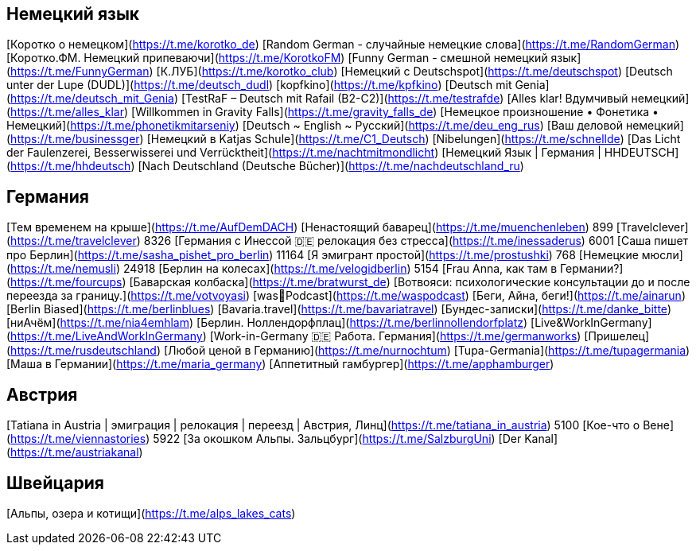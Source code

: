 ## Немецкий язык
[Коротко о немецком](https://t.me/korotko_de)
[Random German - случайные немецкиe слова](https://t.me/RandomGerman)
[Коротко.ФМ. Немецкий припеваючи](https://t.me/KorotkoFM)
[Funny German - смешной немецкий язык](https://t.me/FunnyGerman)
[К.ЛУБ](https://t.me/korotko_club)
[Немецкий с Deutschspot](https://t.me/deutschspot)
[Deutsch unter der Lupe (DUDL)](https://t.me/deutsch_dudl)
[kopfkino](https://t.me/kpfkino)
[Deutsch mit Genia](https://t.me/deutsch_mit_Genia)
[TestRaF – Deutsch mit Rafail (B2-C2)](https://t.me/testrafde)
[Alles klar! Вдумчивый немецкий](https://t.me/alles_klar)
[Willkommen in Gravity Falls](https://t.me/gravity_falls_de)
[Немецкое произношение • Фонетика • Немецкий](https://t.me/phonetikmitarseniy)
[Deutsch ~ English ~ Русский](https://t.me/deu_eng_rus)
[Ваш деловой немецкий](https://t.me/businessger)
[Немецкий в Katjas Schule](https://t.me/C1_Deutsch)
[Nibelungen](https://t.me/schnellde)
[Das Licht der Faulenzerei, Besserwisserei und Verrücktheit](https://t.me/nachtmitmondlicht)
[Немецкий Язык | Германия | HHDEUTSCH](https://t.me/hhdeutsch)
[Nach Deutschland (Deutsche Bücher)](https://t.me/nachdeutschland_ru)

## Германия
[Тем временем на крыше](https://t.me/AufDemDACH)
[Ненастоящий баварец](https://t.me/muenchenleben) 899
[Travelclever](https://t.me/travelclever) 8326
[Германия с Инессой 🇩🇪 релокация без стресса](https://t.me/inessaderus) 6001
[Саша пишет про Берлин](https://t.me/sasha_pishet_pro_berlin) 11164
[Я эмигрант простой](https://t.me/prostushki) 768
[Немецкие мюсли](https://t.me/nemusli) 24918
[Берлин на колесах](https://t.me/velogidberlin) 5154
[Frau Anna, как там в Германии?](https://t.me/fourcups)
[Баварская колбаска](https://t.me/bratwurst_de)
[Вотвояси: психологические консультации до и после переезда за границу.](https://t.me/votvoyasi)
[was📢Podcast](https://t.me/waspodcast)
[Беги, Айна, беги!](https://t.me/ainarun)
[Berlin Biased](https://t.me/berlinblues)
[Bavaria.travel](https://t.me/bavariatravel)
[Бундес-записки](https://t.me/danke_bitte)
[ниАчём](https://t.me/nia4emhlam)
[Берлин. Ноллендорфплац](https://t.me/berlinnollendorfplatz)
[Live&WorkInGermany](https://t.me/LiveAndWorkInGermany)
[Work-in-Germany 🇩🇪 Работа. Германия](https://t.me/germanworks)
[Пришелец](https://t.me/rusdeutschland)
[Любой ценой в Германию](https://t.me/nurnochtum)
[Tupa-Germania](https://t.me/tupagermania)
[Маша в Германии](https://t.me/maria_germany)
[Аппетитный гамбургер](https://t.me/apphamburger)

## Австрия
[Tatiana in Austria | эмиграция | релокация | переезд | Австрия, Линц](https://t.me/tatiana_in_austria) 5100
[Кое-что о Вене](https://t.me/viennastories) 5922
[За окошком Альпы. Зальцбург](https://t.me/SalzburgUni)
[Der Kanal](https://t.me/austriakanal)

## Швейцария
[Альпы, озера и котищи](https://t.me/alps_lakes_cats)
